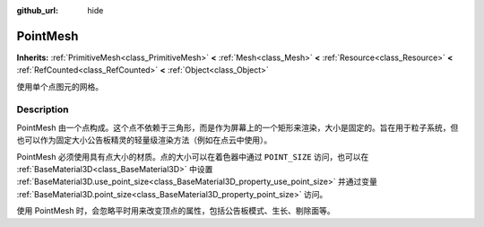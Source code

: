 :github_url: hide

.. DO NOT EDIT THIS FILE!!!
.. Generated automatically from Godot engine sources.
.. Generator: https://github.com/godotengine/godot/tree/master/doc/tools/make_rst.py.
.. XML source: https://github.com/godotengine/godot/tree/master/doc/classes/PointMesh.xml.

.. _class_PointMesh:

PointMesh
=========

**Inherits:** :ref:`PrimitiveMesh<class_PrimitiveMesh>` **<** :ref:`Mesh<class_Mesh>` **<** :ref:`Resource<class_Resource>` **<** :ref:`RefCounted<class_RefCounted>` **<** :ref:`Object<class_Object>`

使用单个点图元的网格。

.. rst-class:: classref-introduction-group

Description
-----------

PointMesh 由一个点构成。这个点不依赖于三角形，而是作为屏幕上的一个矩形来渲染，大小是固定的。旨在用于粒子系统，但也可以作为固定大小公告板精灵的轻量级渲染方法（例如在点云中使用）。

PointMesh 必须使用具有点大小的材质。点的大小可以在着色器中通过 ``POINT_SIZE`` 访问，也可以在 :ref:`BaseMaterial3D<class_BaseMaterial3D>` 中设置 :ref:`BaseMaterial3D.use_point_size<class_BaseMaterial3D_property_use_point_size>` 并通过变量 :ref:`BaseMaterial3D.point_size<class_BaseMaterial3D_property_point_size>` 访问。

使用 PointMesh 时，会忽略平时用来改变顶点的属性，包括公告板模式、生长、剔除面等。

.. |virtual| replace:: :abbr:`virtual (This method should typically be overridden by the user to have any effect.)`
.. |const| replace:: :abbr:`const (This method has no side effects. It doesn't modify any of the instance's member variables.)`
.. |vararg| replace:: :abbr:`vararg (This method accepts any number of arguments after the ones described here.)`
.. |constructor| replace:: :abbr:`constructor (This method is used to construct a type.)`
.. |static| replace:: :abbr:`static (This method doesn't need an instance to be called, so it can be called directly using the class name.)`
.. |operator| replace:: :abbr:`operator (This method describes a valid operator to use with this type as left-hand operand.)`
.. |bitfield| replace:: :abbr:`BitField (This value is an integer composed as a bitmask of the following flags.)`

